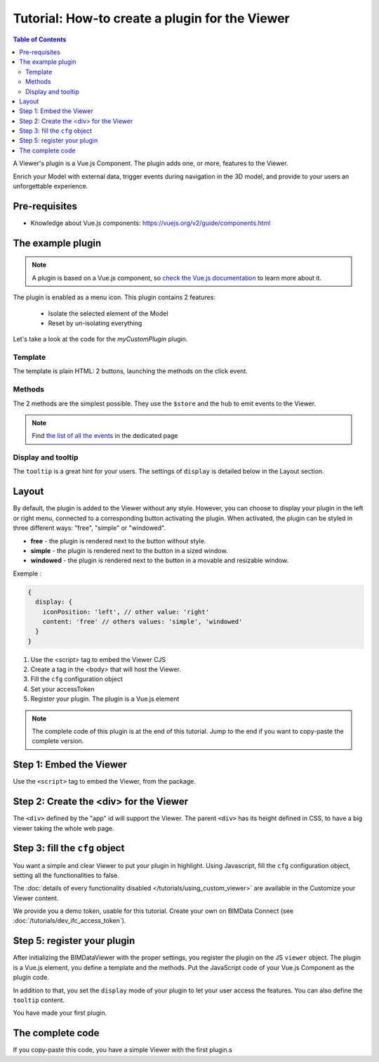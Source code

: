 =================================================
Tutorial: How-to create a plugin for the Viewer
=================================================

.. contents:: Table of Contents
   :depth: 2
..
    excerpt
        Create your first Viewer plugin
    endexcerpt

A Viewer's plugin is a Vue.js Component. The plugin adds one, or more, features to the Viewer.

Enrich your Model with external data, trigger events during navigation in the 3D model, and provide to your users an unforgettable experience.

Pre-requisites
=================

* Knowledge about Vue.js components: https://vuejs.org/v2/guide/components.html


The example plugin
================================

.. note::

    A plugin is based on a Vue.js component, so `check the Vue.js documentation <https://vuejs.org/v2/guide/components.html>`_  to learn more about it.

The plugin is enabled as a menu icon. This plugin contains 2 features:

 * Isolate the selected element of the Model
 * Reset by un-isolating everything


.. raw:: html
   :file: ../_static/viewer_examples/viewer_plugin_example.html

Let's take a look at the code for the `myCustomPlugin` plugin.

.. code-block:: javascript
   :linenos:

    name: "myCustomPlugin",
    component: {
      template: `
        <div>
          <button @click="onIsolateClick">Isolate selected element</button>
          <button @click="onUnisolateClick">Unisolate all</button>
        </div>`,
      methods: {
        onIsolateClick() {
          this.$hub.emit("isolate-objects", {
            ids: this.$utils.getSelectedObjectIds()
          });
        },
        onUnisolateClick() {
          this.$hub.emit("unisolate-all-objects");
        }
      }
    },
    display: {
      iconPosition: 'left',
      content: 'simple'
    },
    tooltip: "myCustomPlugin.tooltip",
    i18n: {
      en: {
        myCustomPlugin: {
          tooltip: "My Plugin!",
        }
      },
      fr: {
        myCustomPlugin: {
          tooltip: "Mon Greffon !",
        }
      }
    }

Template
------------

The template is plain HTML: 2 buttons, launching the methods on the click event.

Methods
------------

The 2 methods are the simplest possible.
They use the ``$store`` and the hub to emit events to the Viewer.

.. note::

    Find `the list of all the events <https://github.com/bimdata/documentation-viewer-examples/blob/master/Events.md>`_ in the dedicated page

Display and tooltip
-------------------------------

The ``tooltip`` is a great hint for your users.
The settings of ``display`` is detailed below in the Layout section.

Layout
=======


By default, the plugin is added to the Viewer without any style.
However, you can choose to display your plugin in the left or right menu, connected to a corresponding button activating the plugin.
When activated, the plugin can be styled in three different ways: "free", "simple" or "windowed".

* **free** - the plugin is rendered next to the button without style.
* **simple** - the plugin is rendered next to the button in a sized window.
* **windowed** - the plugin is rendered next to the button in a movable and resizable window.

Exemple :

.. code-block:: javascript

    {
      display: {
        iconPosition: 'left', // other value: 'right'
        content: 'free' // others values: 'simple', 'windowed'
      }
    }


#. Use the <script> tag to embed the Viewer CJS
#. Create a tag in the <body> that will host the Viewer.
#. Fill the ``cfg`` configuration object
#. Set your accessToken
#. Register your plugin. The plugin is a Vue.js element

.. note::

    The complete code of this plugin is at the end of this tutorial. Jump to the end if you want to copy-paste the complete version.

Step 1: Embed the Viewer
==========================

Use the ``<script>`` tag to embed the Viewer, from the package.

.. code-block:: html
   :linenos:

        <!DOCTYPE html>
        <html lang="en" dir="ltr">
            <head>
                <meta charset="utf-8">
                <title>BIMData - CJS Example</title>
                <script src="https://unpkg.com/@bimdata/viewer/dist/bimdata-viewer.min.js" charset="utf-8"></script>
            </head>
            <body>
            </body>
        </html>

Step 2: Create the <div> for the Viewer
=========================================

The ``<div>`` defined by the "app" id will support the Viewer.
The parent ``<div>`` has its height defined in CSS, to have a big viewer taking the whole web page.

.. code-block:: html
   :linenos:

            <body>
                <div style="height: 100vh">
                    <div id="app"></div>
                </div>
            </body>

Step 3: fill the ``cfg`` object
================================

You want a simple and clear Viewer to put your plugin in highlight.
Using Javascript, fill the ``cfg`` configuration object, setting all the functionalities to false.

The :doc:`details of every functionality disabled </tutorials/using_custom_viewer>` are available in the Customize your Viewer content.

We provide you a demo token, usable for this tutorial. Create your own on BIMData Connect (see :doc:`/tutorials/dev_ifc_access_token`).

.. code-block:: javascript
   :linenos:

    const cfg = {
      cloudId: 88,
      projectId: 100,
      ifcIds: [175],
      bimdataPlugins: {
        default: false
      }
    };
    const accessToken = "DEMO_TOKEN";
    const { viewer, store, eventHub, setAccessToken } = initBIMDataViewer(
      "app",
      accessToken,
      cfg
    );

Step 5: register your plugin
=============================

After initializing the BIMDataViewer with the proper settings, you register the plugin on the JS ``viewer`` object.
The plugin is a Vue.js element, you define a template and the methods. Put the JavaScript code of your Vue.js Component as the plugin code.

In addition to that, you set the ``display`` mode of your plugin to let your user access the features.
You can also define the ``tooltip`` content.

You have made your first plugin.

.. code-block:: javascript
   :linenos:

      viewer.registerPlugins([
        {
          name: "myCustomPlugin",
          component: {
            template: `
              <div>
                <button @click="onIsolateClick">Isolate selected element</button>
                <button @click="onUnisolateClick">Unisolate all</button>
              </div>`,
            methods: {
              onIsolateClick() {
                this.$hub.emit("isolate-objects", {
                  ids: this.$utils.getSelectedObjectIds()
                });
              },
              onUnisolateClick() {
                this.$hub.emit("unisolate-all-objects");
              }
            }
          },
          display: {
            iconPosition: 'left',
            content: 'simple'
          },
          tooltip: "myCustomPlugin.tooltip",
          i18n: {
            en: {
              myCustomPlugin: {
                tooltip: "My Plugin!",
              }
            },
            fr: {
              myCustomPlugin: {
                tooltip: "Mon Greffon !",
              }
            }
          }
        }
      ]);




The complete code
===================

If you copy-paste this code, you have a simple Viewer with the first plugin.s

.. code-block:: html
   :linenos:

        <!DOCTYPE html>
        <html lang="en" dir="ltr">
            <head>
                <meta charset="utf-8">
                <title>BIMData - CJS Example</title>
                <script src="https://unpkg.com/@bimdata/viewer/dist/bimdata-viewer.min.js" charset="utf-8"></script>
            </head>
            <body>
                <div style="height: 50vh; width:70wh">
                    <div id="app"></div>
                </div>
                <script>
                    const cfg = {
                      cloudId: 88,
                      projectId: 100,
                      ifcIds: [175],
                      bimdataPlugins: {
                        default: false
                      }
                    };
                    const accessToken = "DEMO_TOKEN";
                    const { viewer, store, eventHub, setAccessToken } = initBIMDataViewer(
                        "app",
                        accessToken,
                        cfg
                    );
                    viewer.registerPlugins([
                      {
                        name: "myCustomPlugin",
                        component: {
                          template: `
                            <div>
                              <button @click="onIsolateClick">Isolate selected element</button>
                              <button @click="onUnisolateClick">Unisolate all</button>
                            </div>`,
                          methods: {
                            onIsolateClick() {
                              this.$hub.emit("isolate-objects", {
                                ids: this.$utils.getSelectedObjectIds()
                              });
                            },
                            onUnisolateClick() {
                              this.$hub.emit("unisolate-all-objects");
                            }
                          }
                        },
                        display: {
                          iconPosition: 'left',
                          content: 'simple'
                        },
                        tooltip: "myCustomPlugin.tooltip",
                        i18n: {
                          en: {
                            myCustomPlugin: {
                              tooltip: "My Plugin!",
                            }
                          },
                          fr: {
                            myCustomPlugin: {
                              tooltip: "Mon Greffon !",
                            }
                          }
                        }
                      }
                    ]);
                </script>
            </body>
        </html>
